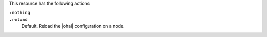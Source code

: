 .. The contents of this file may be included in multiple topics (using the includes directive).
.. The contents of this file should be modified in a way that preserves its ability to appear in multiple topics.

This resource has the following actions:

``:nothing``
   .. include:: ../../includes_resources_common/includes_resources_common_actions_nothing.rst

``:reload``
   Default. Reload the |ohai| configuration on a node.
